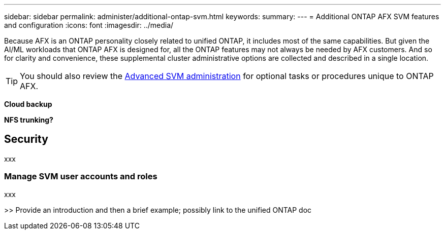 ---
sidebar: sidebar
permalink: administer/additional-ontap-svm.html
keywords: 
summary: 
---
= Additional ONTAP AFX SVM features and configuration
:icons: font
:imagesdir: ../media/

[.lead]
Because AFX is an ONTAP personality closely related to unified ONTAP, it includes most of the same capabilities. But given the AI/ML workloads that ONTAP AFX is designed for, all the ONTAP features may not always be needed by AFX customers. And so for clarity and convenience, these supplemental cluster administrative options are collected and described in a single location.

[TIP]
You should also review the link:../administer/advanced-svm.html[Advanced SVM administration] for optional tasks or procedures unique to ONTAP AFX.

*Cloud backup*

*NFS trunking?*

== Security

xxx

=== Manage SVM user accounts and roles

xxx

>> Provide an introduction and then a brief example; possibly link to the unified ONTAP doc
